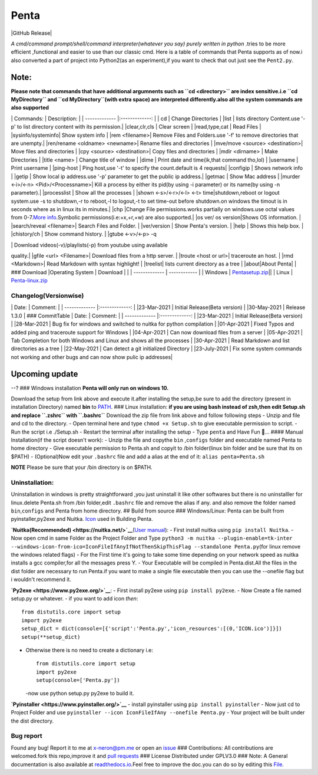 
Penta
-----

|Awesome Badges| |GPLv3 License| |Contribution| |Active|
|made-with-python| |semver| |GitHub commits since| |PRs Welcome|
|Issues| |GitHub Release| |Code of Conduct| |Read the Docs| |Open
Source|

*A cmd/command prompt/shell/command interpreter(whatever you say) purely
written in python* .tries to be more efficient ,functional and easier to
use than our classic cmd. Here is a table of commands that Penta
supports as of now.i also converted a part of project into Python2(as an
experiment),if you want to check that out just see the ``Pent2.py``.

Note:
^^^^^

**Please note that commands that have additional argumnents such as
``cd <directory>`` are index sensitive.i.e ``cd MyDirectory`` and
``cd  MyDirectory``\ (with extra space) are interpreted differently.also
all the system commands are also supported**

\| Commands: \| Description: \| \| ------------- \|:-------------: \| \|
cd \| Change Directories \| \|list \| lists directory Content.use '-p'
to list directory content with its permission.\| \|clear,clr,cls \|
Clear screen \| \|read,type,cat \| Read Files \| \|sysinfo/systeminfo\|
Show system info \| \|rem <filename>\| Remove Files and Folders.use '-f'
to remove directories that are unempty.\|
\|ren/rename <oldname> <newname>\| Rename files and directories \|
\|mve/move <source> <destination>\| Move files and directories \| \|cpy
<source> <destination>\| Copy files and directories \| \|mdir <dirname>
\| Make Directories \| \|title <name> \| Change title of window \|
\|dime \| Print date and time(ik,that command tho,lol) \| \|username \|
Print username \| \|ping-host \| Ping host,use '-t' to specify the
count.default is 4 requests\| \|configip \| Shows network info \|
\|getip \| Show local ip address.use '-p' parameter to get the public ip
address.\| \|getmac \| Show Mac address \| \|murder <-i>/<-n>
<Pid>/<Processname>\| Kill a process by either its pid(by using -i
parameter) or its name(by using -n parameter).\| \|processlist \| Show
all the processes \| \|shown <-s>/<-r>/<-l> <-t> time\|shutdown,reboot
or logout system.use -s to shutdown,-r to reboot,-l to logout,-t to set
time-out before shutdown.on windows the timout is in seconds where as in
linux its in minutes.\| \|chp \|Change File permissions.works partially
on windows.use octal values from 0-7.\ `More
info <https://docs.oracle.com/cd/E19455-01/805-7229/6j6q8svd8/index.html>`__.Symbolic
permissions(i.e:+x,+r,+w) are also supported.\| \|os ver/ os
version\|Shows OS information. \|
\|search/reveal <filename>\| Search Files and Folder. \| \|ver/version
\| Show Penta's version. \| \|help \| Shows this help box. \|
\|chistory/ch \| Show command history. \| \|gtube <-v>/<-p> -q

.. raw:: html

   <video quality> 

| \| Download videos(-v)/playlists(-p) from youtube using available
quality.\| \|gfile <url> <Filename>\| Download files from a http server.
\| \|troute <host or url>\| traceroute an host. \| \|rmd <Markdown>\|
Read Markdown with syntax highlight! \| \|treelist\| lists current
directory as a tree \| \|about\|About Penta\|
| ### Download \|Operating System \| Download \|
| \| ------------- \| ------------ \| \| Windows \|
`Pentasetup.zip <https://mega.nz/file/481gUD5S#yEr5yZzfTepSVgwppwfBAPzuOxpsqmOnj70YEwSmCy8>`__\ \|\|
\| Linux \|
`Penta-linux.zip <https://mega.nz/file/JplklbiI#ON2yVjeH0dnPeNwy5pVf8ZgRXzkAjIxIHvLz9AG3-RE>`__

Changelog(Versionwise)
~~~~~~~~~~~~~~~~~~~~~~

\| Date: \| Comment: \| \| ------------- \|:-------------: \|
\|23-Mar-2021 \| Initial Release(Beta version) \| \|30-May-2021 \|
Release 1.3.0 \| ### CommitTable \| Date: \| Comment: \| \|
------------- \|:-------------: \| \|23-Mar-2021 \| Initial Release(Beta
version) \| \|28-Mar-2021 \| Bug fix for windows and switched to nuitka
for python compilation \| \|01-Apr-2021 \| Fixed Typos and added ping
and traceroute support for Windows \| \|04-Apr-2021 \| Can now download
files from a server \| \|05-Apr-2021 \| Tab Completion for both Windows
and Linux and shows all the processes \| \|30-Apr-2021 \| Read Markdown
and list directories as a tree \| \|22-May-2021 \| Can detect a git
initialized Directory \| \|23-July-2021 \| Fix some system commands not
working and other bugs and can now show pulic ip addresses\|

Upcoming update
^^^^^^^^^^^^^^^

--? ### Windows installation **Penta will only run on windows 10.**

Download the setup from link above and execute it.after installing the
setup,be sure to add the directory (present in installation Directory)
named **bin** to
`PATH <https://www.architectryan.com/2018/03/17/add-to-the-path-on-windows-10/>`__.
### Linux installation: **if you are using bash instead of zsh,then edit
Setup.sh and replace ``.zshrc`` with ``.bashrc``** Download the zip file
from link above and follow following steps - Unzip and file and cd to
the directory. - Open terminal here and type ``chmod +x Setup.sh`` to
give executable permission to script. - Run the script i.e ./Setup.sh -
Restart the terminal after installing the setup - Type ``penta`` and
Have Fun 🥳... #### Manual Installation(if the script doesn't work): -
Unzip the file and copythe ``bin`` ,\ ``configs`` folder and executable
named Penta to home directory - Give executable permission to Penta.sh
and copyit to /bin folder(linux bin folder and be sure that its on
$PATH) - (Optional)Now edit your ``.bashrc`` file and add a alias at the
end of it: ``alias penta=Penta.sh``

**NOTE** Please be sure that your /bin directory is on $PATH.

Uninstallation:
~~~~~~~~~~~~~~~

Uninstallation in windows is pretty straightforward ,you just uninstall
it like other softwares but there is no uninstalller for linux.delete
Penta.sh from /bin folder,edit ``.bashrc`` file and remove the alias if
any. and also remove the folder named ``bin``,\ ``configs`` and Penta
from home directory. ## Build from source ### Windows/Linux: Penta can
be built from pyinstaller,py2exe and Nuitka.
`Icon <https://www.flaticon.com/free-icon/command-window_656>`__ used in
Building Penta.

**`Nuitka(Recommended) <https://nuitka.net/>`__**\ (`User
manual <https://nuitka.net/doc/user-manual.html>`__): - First install
nuitka using ``pip install Nuitka``. - Now open cmd in same Folder as
the Project Folder and Type
``python3 -m nuitka --plugin-enable=tk-inter --windows-icon-from-ico=IconFileIfAnyIfNotThenSkipThisFlag --standalone Penta.py``\ (for
linux remove the windows related flags) - For the First time it's going
to take some time depending on your network speed as nuitka installs a
gcc compiler,for all the messages press Y. - Your Executable will be
compiled in Penta.dist.All the files in the dist folder are necessary to
run Penta.if you want to make a single file executable then you can use
the --onefile flag but i wouldn't recommend it.

**`Py2exe <https://www.py2exe.org/>`__**: - First install py2exe using
``pip install py2exe``. - Now Create a file named setup.py or whatever.
- if you want to add icon *then*:

::

    from distutils.core import setup
    import py2exe
    setup_dict = dict(console=[{'script':'Penta.py','icon_resources':[(0,'ICON.ico')]}])
    setup(**setup_dict)

-  Otherwise there is no need to create a dictionary i.e:

   ::

       from distutils.core import setup
       import py2exe
       setup(console=['Penta.py'])

   -now use python setup.py py2exe to build it.

**`Pyinstaller <https://www.pyinstaller.org/>`__** - install pyinstaller
using ``pip install pyinstaller`` - Now just cd to Project Folder and
use ``pyinstaller --icon IconFileIfAny --onefile Penta.py`` - Your
project will be built under the dist directory.

Bug report
~~~~~~~~~~

Found any bug! Report it to me at x-neron@pm.me or open an
`issue <https://github.com/Justaus3r/Penta/issues>`__ ### Contributions:
All contributions are welcomed.fork this repo,improve it and `pull
requests <https://github.com/Justaus3r/Penta/pulls>`__ ### License
Distributed under GPLV3.0 ### Note: A General documentation is also
available at
`readthedocs.io <https://penta.readthedocs.io/en/latest/>`__.Feel free
to improve the doc.you can do so by editing this
`File <https://github.com/Justaus3r/Penta/blob/main/docs/index.rst>`__.

.. |Awesome Badges| image:: https://img.shields.io/badge/badges-awesome-green.svg
   :target: https://github.com/Justaus3r/Penta
.. |GPLv3 License| image:: https://img.shields.io/badge/License-GPL%20v3-yellow.svg
   :target: https://opensource.org/licenses/
.. |Contribution| image:: https://img.shields.io/badge/Contributions-Welcome-<brightgreen>
.. |Active| image:: http://img.shields.io/badge/Status-Active-green.svg
   :target: https://github.com/Justaus3r
.. |made-with-python| image:: https://img.shields.io/badge/Made%20with-Python-1f425f.svg
   :target: https://www.python.org/
.. |semver| image:: https://badgen.net/badge/Semantic-Version/1.3.1/purple
.. |GitHub commits since| image:: https://img.shields.io/github/commits-since/Justaus3r/Penta/1.0.svg
   :target: https://github.com/Justaus3r/Penta/commit/
.. |PRs Welcome| image:: https://img.shields.io/badge/PRs-welcome-brightgreen.svg?style=flat-square
   :target: http://makeapullrequest.com
.. |Issues| image:: https://img.shields.io/github/issues-raw/Justaus3r/Penta?maxAge=25000
   :target: https://github.com/Justaus3r/Penta/issues
.. |GitHub Release| image:: https://img.shields.io/github/release/Justaus3r/Penta?style=flat
   :target: 
.. |Code of Conduct| image:: https://img.shields.io/badge/code%20of-conduct-ff69b4.svg?style=flat
   :target: https://github.com/Justaus3r/Penta/blob/main/docs/CODE_OF_CONDUCT.md
.. |Read the Docs| image:: https://readthedocs.org/projects/penta/badge/?version=latest
   :target: https://penta.readthedocs.io/en/latest/?badge=latest
.. |Open Source| image:: https://badges.frapsoft.com/os/v3/open-source.svg?v=103
   :target: https://opensource.org/
